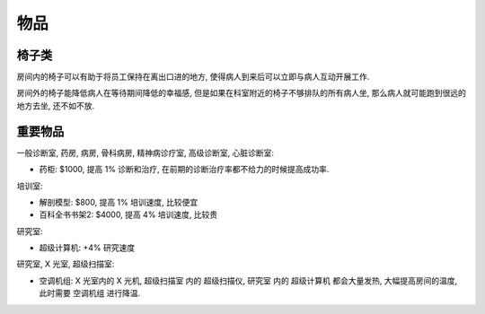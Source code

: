 物品
==============================================================================


椅子类
------------------------------------------------------------------------------

房间内的椅子可以有助于将员工保持在离出口进的地方, 使得病人到来后可以立即与病人互动开展工作.

房间外的椅子能降低病人在等待期间降低的幸福感, 但是如果在科室附近的椅子不够排队的所有病人坐, 那么病人就可能跑到很远的地方去坐, 还不如不放.


重要物品
------------------------------------------------------------------------------

一般诊断室, 药房, 病房, 骨科病房, 精神病诊疗室, 高级诊断室, 心脏诊断室:

- 药柜: $1000, 提高 1% 诊断和治疗, 在前期的诊断治疗率都不给力的时候提高成功率.

培训室:

- 解剖模型: $800, 提高 1% 培训速度, 比较便宜
- 百科全书书架2: $4000, 提高 4% 培训速度, 比较贵

研究室:

- 超级计算机: +4% 研究速度

研究室, X 光室, 超级扫描室:

- 空调机组: X 光室内的 X 光机, 超级扫描室 内的 超级扫描仪, 研究室 内的 超级计算机 都会大量发热, 大幅提高房间的温度, 此时需要 空调机组 进行降温.
